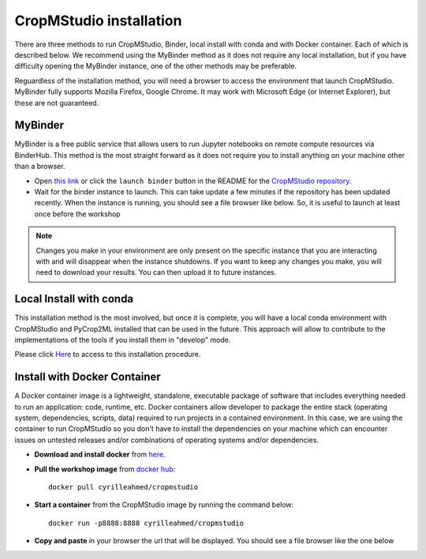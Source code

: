 CropMStudio installation
========================

There are three methods to run CropMStudio, Binder, local install with conda and with Docker container. Each of which is described below. We recommend using the MyBinder method as it does not require any local installation, but if you have difficulty opening the MyBinder instance, one of the other methods may be preferable.

Reguardless of the installation method, you will need a browser to access the environment that launch CropMStudio. MyBinder fully supports Mozilla Firefox, Google Chrome. It may work with Microsoft Edge (or Internet Explorer), but these are not guaranteed.


MyBinder
--------

MyBinder is a free public service that allows users to run Jupyter notebooks on remote compute resources via BinderHub. This method is the most straight forward as it does not require you to install anything on your machine other than a browser. 

* Open `this link <https://mybinder.org/v2/gh/AgriculturalModelExchangeInitiative/Pycrop2ml_ui.git/HEAD?urlpath=lab>`_ or click the ``launch binder`` button in the README for the `CropMStudio repository <https://github.com/AgriculturalModelExchangeInitiative/Pycrop2ml_ui>`_.
* Wait for the binder instance to launch. This can take update a few minutes if the repository has been updated recently. When the instance is running, you should see a file browser like below. So, it is useful to launch at least once before the workshop

.. image:: /images/binder_launching.png

.. note::

   Changes you make in your environment are only present on the specific instance that you are interacting with and will disappear when the instance shutdowns. 
   If you want to keep any changes you make, you will need to download your results. You can then upload it to future instances.

Local Install with conda
------------------------

This installation method is the most involved, but once it is complete, you will have a local conda environment with CropMStudio and PyCrop2ML installed that can be used in the future. This approach will allow to contribute to the implementations of the tools if you install them in "develop" mode.

Please click `Here <https://github.com/AgriculturalModelExchangeInitiative/Workshop_AMEI_260821/blob/main/install.md>`_ to access to this installation procedure.
     
Install with Docker Container
-----------------------------------

A Docker container image is a lightweight, standalone, executable package of software that includes everything needed to run an application: code, runtime, etc.
Docker containers allow developer to package the entire stack (operating system, dependencies, scripts, data) required to run projects in a contained environment. In this case, we are using the container to run CropMStudio so you don't have to install the dependencies on your machine which can encounter issues on untested releases and/or combinations of operating systems and/or dependencies.

* **Download and install docker** from `here <https://docs.docker.com/get-docker/>`_.
* **Pull the workshop image** from `docker hub <https://hub.docker.com/r/nbrichet/cropmstudio>`_::

     docker pull cyrilleahmed/cropmstudio
     
* **Start a container** from the CropMStudio image by running the command below::
  
      docker run -p8888:8888 cyrilleahmed/cropmstudio

* **Copy and paste** in your browser the url that will be displayed. You should see a file browser like the one below

.. image:: /images/binder_launch.png

